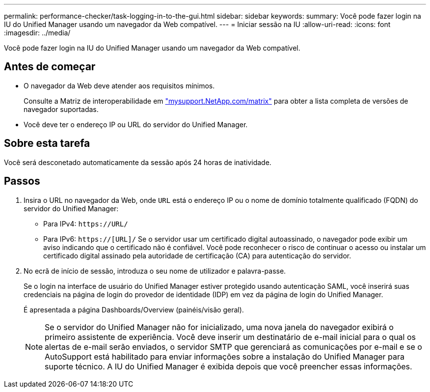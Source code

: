 ---
permalink: performance-checker/task-logging-in-to-the-gui.html 
sidebar: sidebar 
keywords:  
summary: Você pode fazer login na IU do Unified Manager usando um navegador da Web compatível. 
---
= Iniciar sessão na IU
:allow-uri-read: 
:icons: font
:imagesdir: ../media/


[role="lead"]
Você pode fazer login na IU do Unified Manager usando um navegador da Web compatível.



== Antes de começar

* O navegador da Web deve atender aos requisitos mínimos.
+
Consulte a Matriz de interoperabilidade em http://mysupport.netapp.com/matrix["mysupport.NetApp.com/matrix"] para obter a lista completa de versões de navegador suportadas.

* Você deve ter o endereço IP ou URL do servidor do Unified Manager.




== Sobre esta tarefa

Você será desconetado automaticamente da sessão após 24 horas de inatividade.



== Passos

. Insira o URL no navegador da Web, onde `URL` está o endereço IP ou o nome de domínio totalmente qualificado (FQDN) do servidor do Unified Manager:
+
** Para IPv4: `+https://URL/+`
** Para IPv6: `https://[URL]/` Se o servidor usar um certificado digital autoassinado, o navegador pode exibir um aviso indicando que o certificado não é confiável. Você pode reconhecer o risco de continuar o acesso ou instalar um certificado digital assinado pela autoridade de certificação (CA) para autenticação do servidor.


. No ecrã de início de sessão, introduza o seu nome de utilizador e palavra-passe.
+
Se o login na interface de usuário do Unified Manager estiver protegido usando autenticação SAML, você inserirá suas credenciais na página de login do provedor de identidade (IDP) em vez da página de login do Unified Manager.

+
É apresentada a página Dashboards/Overview (painéis/visão geral).

+
[NOTE]
====
Se o servidor do Unified Manager não for inicializado, uma nova janela do navegador exibirá o primeiro assistente de experiência. Você deve inserir um destinatário de e-mail inicial para o qual os alertas de e-mail serão enviados, o servidor SMTP que gerenciará as comunicações por e-mail e se o AutoSupport está habilitado para enviar informações sobre a instalação do Unified Manager para suporte técnico. A IU do Unified Manager é exibida depois que você preencher essas informações.

====

